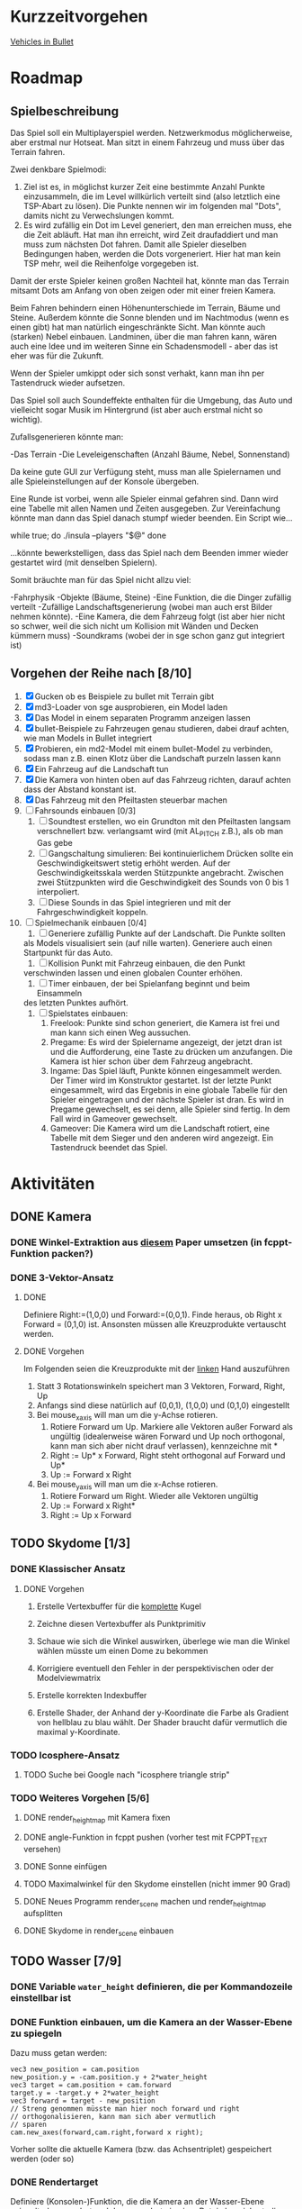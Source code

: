 * Kurzzeitvorgehen

[[https://docs.google.com/Doc?docid=0AXVUZ5xw6XpKZGNuZG56a3FfMzU0Z2NyZnF4Zmo&hl=en][Vehicles in Bullet]]

* Roadmap
** Spielbeschreibung
Das Spiel soll ein Multiplayerspiel werden. Netzwerkmodus
möglicherweise, aber erstmal nur Hotseat. Man sitzt in einem Fahrzeug
und muss über das Terrain fahren.

Zwei denkbare Spielmodi: 

1. Ziel ist es, in möglichst kurzer Zeit eine bestimmte Anzahl Punkte
   einzusammeln, die im Level willkürlich verteilt sind (also
   letztlich eine TSP-Abart zu lösen). Die Punkte nennen wir im
   folgenden mal "Dots", damits nicht zu Verwechslungen kommt.
2. Es wird zufällig ein Dot im Level generiert, den man erreichen
   muss, ehe die Zeit abläuft. Hat man ihn erreicht, wird Zeit
   draufaddiert und man muss zum nächsten Dot fahren. Damit alle
   Spieler dieselben Bedingungen haben, werden die Dots
   vorgeneriert. Hier hat man kein TSP mehr, weil die Reihenfolge
   vorgegeben ist.

Damit der erste Spieler keinen großen Nachteil hat, könnte man das
Terrain mitsamt Dots am Anfang von oben zeigen oder mit einer freien
Kamera.

Beim Fahren behindern einen Höhenunterschiede im Terrain, Bäume und
Steine. Außerdem könnte die Sonne blenden und im Nachtmodus (wenn es
einen gibt) hat man natürlich eingeschränkte Sicht. Man könnte auch
(starken) Nebel einbauen. Landminen, über die man fahren kann, wären
auch eine Idee und im weiteren Sinne ein Schadensmodell - aber das
ist eher was für die Zukunft.

Wenn der Spieler umkippt oder sich sonst verhakt, kann man ihn per
Tastendruck wieder aufsetzen.

Das Spiel soll auch Soundeffekte enthalten für die Umgebung, das Auto
und vielleicht sogar Musik im Hintergrund (ist aber auch erstmal nicht
so wichtig).

Zufallsgenerieren könnte man:

-Das Terrain
-Die Leveleigenschaften (Anzahl Bäume, Nebel, Sonnenstand)

Da keine gute GUI zur Verfügung steht, muss man alle Spielernamen und
alle Spieleinstellungen auf der Konsole übergeben.

Eine Runde ist vorbei, wenn alle Spieler einmal gefahren sind. Dann
wird eine Tabelle mit allen Namen und Zeiten ausgegeben. Zur
Vereinfachung könnte man dann das Spiel danach stumpf wieder
beenden. Ein Script wie...

while true; do 
./insula --players "$@"
done

...könnte bewerkstelligen, dass das Spiel nach dem Beenden immer
wieder gestartet wird (mit denselben Spielern).

Somit bräuchte man für das Spiel nicht allzu viel:

-Fahrphysik
-Objekte (Bäume, Steine)
-Eine Funktion, die die Dinger zufällig verteilt
-Zufällige Landschaftsgenerierung (wobei man auch erst Bilder nehmen könnte).
-Eine Kamera, die dem Fahrzeug folgt (ist aber hier nicht so schwer,
 weil die sich nicht um Kollision mit Wänden und Decken kümmern muss)
-Soundkrams (wobei der in sge schon ganz gut integriert ist)

** Vorgehen der Reihe nach [8/10]
1. [X] Gucken ob es Beispiele zu bullet mit Terrain gibt 
2. [X] md3-Loader von sge ausprobieren, ein Model laden
3. [X] Das Model in einem separaten Programm anzeigen lassen
4. [X] bullet-Beispiele zu Fahrzeugen genau studieren, dabei drauf
   achten, wie man Models in Bullet integriert
5. [X] Probieren, ein md2-Model mit einem bullet-Model zu verbinden,
   sodass man z.B. einen Klotz über die Landschaft purzeln lassen kann
6. [X] Ein Fahrzeug auf die Landschaft tun
7. [X] Die Kamera von hinten oben auf das Fahrzeug richten, darauf
   achten dass der Abstand konstant ist.
8. [X] Das Fahrzeug mit den Pfeiltasten steuerbar machen
9. [ ] Fahrsounds einbauen [0/3]
   1. [ ] Soundtest erstellen, wo ein Grundton mit den Pfeiltasten langsam
      verschnellert bzw. verlangsamt wird (mit AL_PITCH z.B.), als ob
      man Gas gebe
   2. [ ] Gangschaltung simulieren: Bei kontinuierlichem Drücken sollte
      ein Geschwindigkeitswert stetig erhöht werden. Auf der
      Geschwindigkeitsskala werden Stützpunkte angebracht. Zwischen
      zwei Stützpunkten wird die Geschwindigkeit des Sounds von 0 bis
      1 interpoliert.
   3. [ ] Diese Sounds in das Spiel integrieren und mit der
      Fahrgeschwindigkeit koppeln.
10. [ ] Spielmechanik einbauen [0/4]
		1. [ ] Generiere zufällig Punkte auf der Landschaft. Die Punkte sollten
       als Models visualisiert sein (auf nille warten). Generiere auch
       einen Startpunkt für das Auto.
		2. [ ] Kollision Punkt mit Fahrzeug einbauen, die den Punkt
       verschwinden lassen und einen globalen Counter erhöhen.
		3. [ ] Timer einbauen, der bei Spielanfang beginnt und beim Einsammeln
       des letzten Punktes aufhört.
		4. [ ] Spielstates einbauen: 
			 1. Freelook: Punkte sind schon generiert, die Kamera ist frei
					und man kann sich einen Weg aussuchen.
			 2. Pregame: Es wird der Spielername angezeigt, der jetzt dran
					ist und die Aufforderung, eine Taste zu drücken um
					anzufangen. Die Kamera ist hier schon über dem Fahrzeug
					angebracht.
			 3. Ingame: Das Spiel läuft, Punkte können eingesammelt
					werden. Der Timer wird im Konstruktor gestartet. Ist der
					letzte Punkt eingesammelt, wird das Ergebnis in eine globale
					Tabelle für den Spieler eingetragen und der nächste Spieler
					ist dran. Es wird in Pregame gewechselt, es sei denn, alle
					Spieler sind fertig. In dem Fall wird in Gameover gewechselt.
			 4. Gameover: Die Kamera wird um die Landschaft rotiert, eine
					Tabelle mit dem Sieger und den anderen wird angezeigt. Ein
					Tastendruck beendet das Spiel.

* Aktivitäten
** DONE Kamera
	 CLOSED: [2010-07-28 Wed 21:46]
*** DONE Winkel-Extraktion aus [[http://www.google.com/url?sa=t&source=web&cd=3&ved=0CCUQFjAC&url=http%3A%2F%2Fwww.gregslabaugh.name%2Fpublications%2Feuler.pdf&ei=5BNPTIbkB5rQ4wax7IiCCA&usg=AFQjCNGgP_-68fHn3TvPlqwAomC3TZV4fw][diesem]] Paper umsetzen (in fcppt-Funktion packen?)
		 CLOSED: [2010-07-28 Wed 18:53]
*** DONE 3-Vektor-Ansatz
		 CLOSED: [2010-07-28 Wed 21:46]
**** DONE 
		 CLOSED: [2010-07-28 Wed 19:24]

Definiere Right:=(1,0,0) und Forward:=(0,0,1). Finde heraus, ob 
Right x Forward = (0,1,0) ist. Ansonsten müssen alle Kreuzprodukte 
vertauscht werden. 

**** DONE Vorgehen
		 CLOSED: [2010-07-28 Wed 21:46]

Im Folgenden seien die Kreuzprodukte mit der _linken_ Hand auszuführen

1. Statt 3 Rotationswinkeln speichert man 3 Vektoren, Forward, Right, Up
2. Anfangs sind diese natürlich auf (0,0,1), (1,0,0) und (0,1,0) eingestellt
3. Bei mouse_x_axis will man um die y-Achse rotieren.
   1. Rotiere Forward um Up. Markiere alle Vektoren außer Forward 
      als ungültig (idealerweise wären Forward und Up noch orthogonal, kann man
      sich aber nicht drauf verlassen), kennzeichne mit *
   2. Right := Up* x Forward, Right steht orthogonal auf Forward und Up*
   3. Up := Forward x Right
4. Bei mouse_y_axis will man um die x-Achse rotieren.
	 1. Rotiere Forward um Right. Wieder alle Vektoren ungültig
	 2. Up := Forward x Right*
	 3. Right := Up x Forward
** TODO Skydome [1/3]
*** DONE Klassischer Ansatz
		 CLOSED: [2010-07-28 Wed 21:47]
**** DONE Vorgehen
		 CLOSED: [2010-07-28 Wed 21:47]

1. Erstelle Vertexbuffer für die _komplette_ Kugel

2. Zeichne diesen Vertexbuffer als Punktprimitiv

3. Schaue wie sich die Winkel auswirken, überlege wie man 
   die Winkel wählen müsste um einen Dome zu bekommen

4. Korrigiere eventuell den Fehler in der perspektivischen 
   oder der Modelviewmatrix

5. Erstelle korrekten Indexbuffer

6. Erstelle Shader, der Anhand der y-Koordinate die Farbe als 
   Gradient von hellblau zu blau wählt. Der Shader braucht 
   dafür vermutlich die maximal y-Koordinate.

*** TODO Icosphere-Ansatz
**** TODO Suche bei Google nach "icosphere triangle strip"
*** TODO Weiteres Vorgehen [5/6]
**** DONE render_height_map mit Kamera fixen
		 CLOSED: [2010-07-29 Thu 01:10]
**** DONE angle-Funktion in fcppt pushen (vorher test mit FCPPT_TEXT versehen)
		 CLOSED: [2010-07-28 Wed 23:40]
**** DONE Sonne einfügen
		 CLOSED: [2010-07-29 Thu 00:50]
**** TODO Maximalwinkel für den Skydome einstellen (nicht immer 90 Grad)
**** DONE Neues Programm render_scene machen und render_height_map aufsplitten
		 CLOSED: [2010-07-29 Thu 00:52]
**** DONE Skydome in render_scene einbauen
		 CLOSED: [2010-07-29 Thu 18:05]

** TODO Wasser [7/9]
*** DONE Variable =water_height= definieren, die per Kommandozeile einstellbar ist
		 CLOSED: [2010-07-30 Fri 00:02]
*** DONE Funktion einbauen, um die Kamera an der Wasser-Ebene zu spiegeln
		 CLOSED: [2010-07-30 Fri 00:02]
Dazu muss getan werden: 
#+BEGIN_SRC emacs-c++-mode
vec3 new_position = cam.position
new_position.y = -cam.position.y + 2*water_height
vec3 target = cam.position + cam.forward
target.y = -target.y + 2*water_height
vec3 forward = target - new_position
// Streng genommen müsste man hier noch forward und right
// orthogonalisieren, kann man sich aber vermutlich 
// sparen
cam.new_axes(forward,cam.right,forward x right);
#+END_SRC

Vorher sollte die aktuelle Kamera (bzw. das Achsentriplet) gespeichert
werden (oder so)
*** DONE Rendertarget
		 CLOSED: [2010-07-30 Fri 00:10]
Definiere (Konsolen-)Funktion, die die Kamera an der Wasser-Ebene
spiegelt, dann rendert und das gerenderte in einer Datei abspeichert,
die man sich dann angucken kann.

Platzhalter für Clippingplanes einbauen. Außerdem die Möglichkeit
offen lassen, das Wasser beim Rendern auszulassen. Am besten bekommt
die Funktion ein Rendercallback, wo man dann =skydome.render()= und
=height_map.render()= einbauen kann.
*** DONE Quad für Wasser einbauen (mit Wassertextur), rendern
		 CLOSED: [2010-07-30 Fri 17:38]
*** DONE Wassershader
		 CLOSED: [2010-07-30 Fri 17:38]
Dieser Shader sollte geladen werden, wenn das Wasserquad gerendert
wird. Er bekommt zwei World-Matrizen und eine Projektionsmatrix. Bei
der einen steht der Betrachter "normal", bei der anderen gespiegelt
unter der Wasseroberfläche (diese Spiegelungsmatrizen kann man aus dem
ersten Renderpass copypasten). Rausschreiben tut er einerseits
=gl_Position = projection * world * position=, damit das Wasserquad an
der richtigen Stelle gezeichnet wird. Andererseits leitet er
=out vec2 texcoord = vec2(projection * mirrored_world * position)=
weiter, die im Fragmentshader als Texturkoordinaten (für die
vorgerenderte Textur) gelten. Alternativ könnte man auch =out vec4
texcoord = projection * mirrored_world * position= versuchen
und dann im Fragmentshader: 
=vec2 texcoord_new = vec2(texcoord.x/texcoord.w,texcoord.y/texcoord.w)=
Der Kerl im Paper macht zusätzlich noch /2 +0.5, vermutlich aus
Normierungsgründen. Das vielleicht auch noch probieren.
*** DONE Clipping in den Shadern machen
		 CLOSED: [2010-08-01 Sun 17:56]
Hierzu braucht der height_map-Shader die Wasserhöhe. Außerdem brauch
er das boolsche Flag, ob er clippen soll. Ist dies true, berechnet er
=position.y - wasserhöhe= und speichert dies in gl_ClipDistance[0].

ACHTUNG: Man muss die 0-te Clippingplane auch noch aktivieren.
*** DONE Ripple-Effekt auf dem Wasser
		 CLOSED: [2010-08-03 Tue 00:56]


1. Hierzu muss eine Bump-Textur geladen werden. Hier interessieren
   aber nur die rg-Werte.
2. Diese Bump-Textur wird mit einer Texturskalierung auf das
   Wasserquad gelegt (Konsolenvariable und Kommandozeilenvariable für
   die Skalierung, Kommandozeilenvariable für die Bumptextur, außerdem
   Konsolenfunktion dafür?)
3. Eine Zeitvariable wird eingeführt
4. Es wird nicht mehr die aktuelle Texturkoordinate im Fragmentshader
   genommen sondern die perturbierte. Im Vertexshader: 
	 texcoord_projected = perspective * ...
	 texcoord_bump = bump_coord + time * move_direction
	 Die bump-Textur wird skaliert auf das Quad gelegt, dessen Ursprung
   wird aber mit der move_direction verschoben. Man kann hier die
   Geschwindigkeit der Zeit noch vergrößern damit es schneller gepannt
   wird.
	 Im Fragmentshader:
	 vec4 bump_color = texture(bump_texture,texcoord_bump);
	 vec2 perturbation = wave_height * (bump_color.rg – 0.5); 
	 vec2 perturbed_coords = texcoord_projected + perturbation;
5. Dull-Color wird eingebaut, im Fragmentshader:
	 vec4 dull_color(0.1f, 0.1f, 0.2f, 1.0f);
	 float dull_factor = 0.2;
	 frag_color = mix(real_color,dull_color,dull_factor);
*** TODO Ripple-Effekt fixen
Um die Grenzfälle zu beheben, muss beim Rendern des Terrains Culling
beidseitig aktiviert werden. Außerdem müssen die Texturkoordinaten der
projizierten Textur auf [0,1] geclampt werden.
*** TODO Nichtreflektierendes Wasser anbieten, um Performance zu sparen.
** TODO Nebel




1. Im Pixelshader:
#+BEGIN_SRC emacs-c++-mode
const float LOG2 = 1.442695;
float z = gl_FragCoord.z / gl_FragCoord.w;
float fogFactor = exp2( -gl_Fog.density * 
				   gl_Fog.density * 
				   z * 
				   z * 
				   LOG2 );
fogFactor = clamp(fogFactor, 0.0, 1.0);

gl_FragColor = mix(gl_Fog.color, finalColor, fogFactor );
#+END_SRC

2. Oder doch lieber im Vertexshader, siehe [[http://www.ozone3d.net/tutorials/glsl_fog/p03.php][hier]]:

	"Fremde" Methode:

	1. Berechne gl_Position, nehme davon die Länge =n= (?)
	2. Berechne: =faktor = exp2(-dichte^2 * n^2 *1.442695)=, clampe
		 zwischen 0 und 1, gebe an PS weiter
	3. Berechne =frag_color = mix(fog_color,final_color,fog_factor)=
	
	"Eigene" Methode:
	
	1. Gebe Augenpunkt als uniform mit.
  2. Berechne Abstand Augenpunkt und aktueller Vertex
	3. Berechne =faktor = exp2(-dichte^2 * abstand^2 *1.442695)=, gebe an PS weiter
	4. Mache dasselbe wie bei der fremden Methode.

** TODO Terraingenerierung
** TODO Shadow Maps
*** TODO Neues uniform-System aufsetzen
*** TODO Teste orthografische Projektion aus Sicht der Sonne
*** TODO Setze das Rendern der Shadowmap auf
- Hierzu muss orthografisch projiziert werden aus sich der Sonne
  (Position?)
- Der Vertexshader sollte nur projizieren
- Der Fragmentshader sollte nur einen float rausschreiben, die Tiefe
  des Fragments
- Die Szene muss in eine Textur gerendert werden
*** TODO Per Kommandozeile die Tiefentextur in eine Datei schreiben
*** TODO Den eigentlichen Tiefenalgorithmus implementieren

- Der Heightmap-Vertexshader brauch dazu die mvp-Matrix des Lichtrenderns.
- Für jeden Vertex v werden zwei Größen berechnet: 
	1. vl = mvp_light * v
	2. vp = mvp * v
- Gib vp und vl an den Fragmentshader weiter
- Berechne aus vl die Texturkoordinate in der Shadowmap (selbe Technik
  wie beim Wasser)
- Vergleiche den z-Wert von vp mit dem z-Wert in der Shadowmap, setze
  entsprechend die Pixel
** TODO Physik, Fahrzeuge [1/6]
*** TODO insula::physics::model
Sollte eine Klasse sein, die ein Model reinbekommt, sowie einen Parameter, der angibt, wie dieses Model in der Physikengine dargestellt werden soll:

-Boundingbox
-Boundingcylinder
-Boundingsphere
-Exact
*** TODO Setter für gravity
*** DONE json-Part muss in mehrere Dateien aufgeteilt werden
		 CLOSED: [2010-08-10 Tue 01:34]
*** TODO Nach weiteren Eigenschaften von Fahrzeugen gucken, die noch nicht in wheel_info sind
*** TODO wheel_info muss in cpp ausgelagert werden.
*** TODO world muss mehr RAII kriegen
** TODO Sounds
** TODO Diverses [16/21]
*** DONE Framecounter einbauen
		 CLOSED: [2010-07-30 Fri 18:24]
*** TODO gizmo_init fixen
*** DONE Average-Filter übers Terrain laufen lassen
		 CLOSED: [2010-08-03 Tue 20:44]
*** DONE Skydome-Unterfarbe weiterreichen
		 CLOSED: [2010-07-31 Sat 01:30]
*** DONE fov und aspect an skydome weiterreichen (near und far nicht)
		 CLOSED: [2010-07-31 Sat 01:30]
*** DONE z-Puffer-Artefakte minimieren
		 CLOSED: [2010-07-31 Sat 01:31]
*** DONE Matrixmultiplikationen durch mvp-Matrix ersetzen
		 CLOSED: [2010-08-05 Thu 12:45]
Hierzu folgender Test: Definiere in fcppt zwei Matrizen,
multipliziere, gucke was der Output ist. Mache dasselbe in
Mathematica.
*** DONE water_height durch water_level ersetzen
		 CLOSED: [2010-08-02 Mon 20:16]
*** DONE water sollte ein rect bekommen statt einen Dimensionwert
		 CLOSED: [2010-08-02 Mon 20:16]
Dahinter steckt der Gedanke, dass das Wasser abgeschlossen sein sollte!
*** DONE Kleiner Rewrite der Subsysteme
		 CLOSED: [2010-08-02 Mon 20:16]
*** DONE Wo weitermachen?
		 CLOSED: [2010-08-02 Mon 20:15]

water::object bekommt ein rect, was die Ausmaße angibt. Hier nehmen
wir das extents()-rect von der height_map, aber "aufgepustet", dafür
könnte man eine generische Funktion schreiben. Danach muss
render_scene.cpp weiter angeguckt werden um Anpassungen für die neuen
Variablen zu machen.
Die Subsysteme sollten abgeschlossener sein und somit selber mit der
Konsole und der Kommandozeile kommunizieren.

Jedes Subsystem sollte eine Klasse haben, das einen Vermittler
zwischen Konsole und Subsystem darstellt (es sollte also beide im
Konstruktor bekommen). Diese Klasse registriert sich die Callbacks und
steuert deren Ausführung.

Jedes Subsystem eine Funktion bereitstellen, die eine
options_description zurückliefert. Außerdem sollte eine
factory-Methode bereitgestellt werden, die die options_description
bekommt und ggf. zusätzliche Parameter und daraus ein Objekt erstellt.
Dazu hift Nebel, sowie eine Near-Plane, die weiter weg ist und eine
Far-Plane, die näher dran ist.

*** TODO cout/cerr zu Konsole weiterleiten
*** DONE fcppt::shared_ptr durch std::shared_ptr ersetzen
		 CLOSED: [2010-08-03 Tue 20:44]
*** TODO Besseres attribute/uniform-System
1. Funktion T -> glsl-Typ Diese Funktion sollte z.B vector<float/double,N>
   erkennen und vecN draus machen. 
2. Funktion vf::format -> string, die z.B. ausgibt: "in vec3 position; in vec2
   texcoord;" 
3. Definiere Datenstruktur "uniform", die enthaelt "name, typ_string, const"
4. Definiere Funktion "[uniform] -> string", die Zeilen der Form "uniform
   <typ_string> <name>" oder "const <typ_string> <name>" generiert, je nachdem,
   wie das const-Flag gesetzt ist
5. Erweitere Shaderklasse, sodass sie "[uniform]" bekommt und im Vertex- und im
	 Fragmentshader den String $$$uniforms$$$ durch die Liste der Uniforms
	 ersetzt. Ausserdem muesste die Klasse das Vertexformat kennen und daraus den
	 in 2 genannten String definieren. Der wird im Vertexshader durch
	 $$$inputs$$$ ersetzt.
*** DONE Die anderen Tests wieder lauffähig machen
*** DONE height_map brauch ein Signal "heights_changed", was an die Physik weitergegeben wird
*** DONE Das Terrain muss flipQuadEdges haben

		 CLOSED: [2010-08-09 Mon 20:58]
		 CLOSED: [2010-08-03 Tue 20:44
		 
*** TODO Absolute Pfade bei Dateien auf Kommandozeile
Vielleicht so machen, dass man einen Pfad mit '/' prependen kann und
der dann den absoluten Pfad nimmt. Dürfte ja einfach in eine Funktion
packbar sein.
*** DONE Schreibe Klasse "input_delegator", die die Eingabe delegieren kann
		 CLOSED: [2010-08-10 Tue 15:43]
Momentan brauchen 3 Systeme Inputs: die Konsole, das Fahrzeug, die
Kamera. Der Inputdelegator sollte alle diese Klassen kennen. Die
Konsole kann eh jede Eingabe überschreiben. Dann sollte man noch
zwischen dem Fahrzeug und der Kamera umschalten können.

Notiz: Die Kamera und das Fahrzeug können koexistieren, wenn die
Kamera immer neu gesetzt wird nachdem sie durch den Input geändert
wurde.
*** DONE gizmo verallgemeinern und dann in vehicle nutzen?
		 CLOSED: [2010-08-12 Thu 20:59]

-gizmo_to_mat4, dann in camera::object nutzen
-Funktion, um gizmo um right/up/forward zu drehen
-mirror_camera aus water rausziehen?

*** TODO Anzeigebug fuer Skydome fixen
*** TODO Der Inputdelegator funzt nicht, die Konsole blockiert nicht den Auto-Input
*** TODO Library bauen statt einzelne Executables mit denselben Dateien
Wieso ist die Farbe ganz unten nicht korrekt, wenn man einen weniger
detailreichen Skydome erzeugt?
